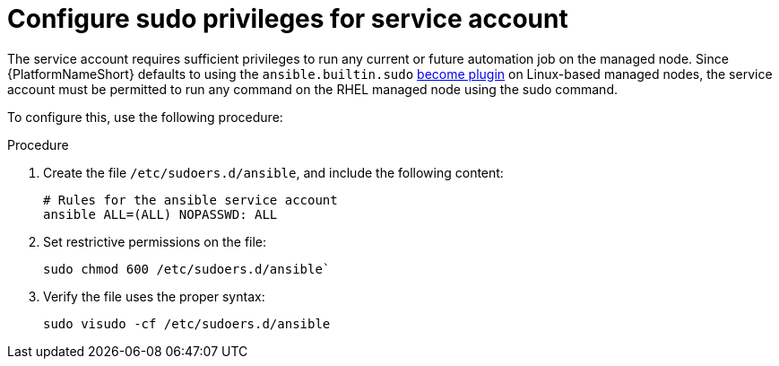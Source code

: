 [id="proc-configure-sudo-for-service-account"]

= Configure sudo privileges for service account 

The service account requires sufficient privileges to run any current or future automation job on the managed node. 
Since {PlatformNameShort} defaults to using the `ansible.builtin.sudo` link:https://docs.ansible.com/ansible/latest/plugins/become.html[become plugin] on Linux-based managed nodes, the service account must be permitted to run any command on the RHEL managed node using the sudo command. 

To configure this, use the following procedure:

.Procedure
. Create the file `/etc/sudoers.d/ansible`, and include the following content:
+
----
# Rules for the ansible service account
ansible ALL=(ALL) NOPASSWD: ALL
----
. Set restrictive permissions on the file:
+
`sudo chmod 600 /etc/sudoers.d/ansible``

. Verify the file uses the proper syntax:
+
`sudo visudo -cf /etc/sudoers.d/ansible`

